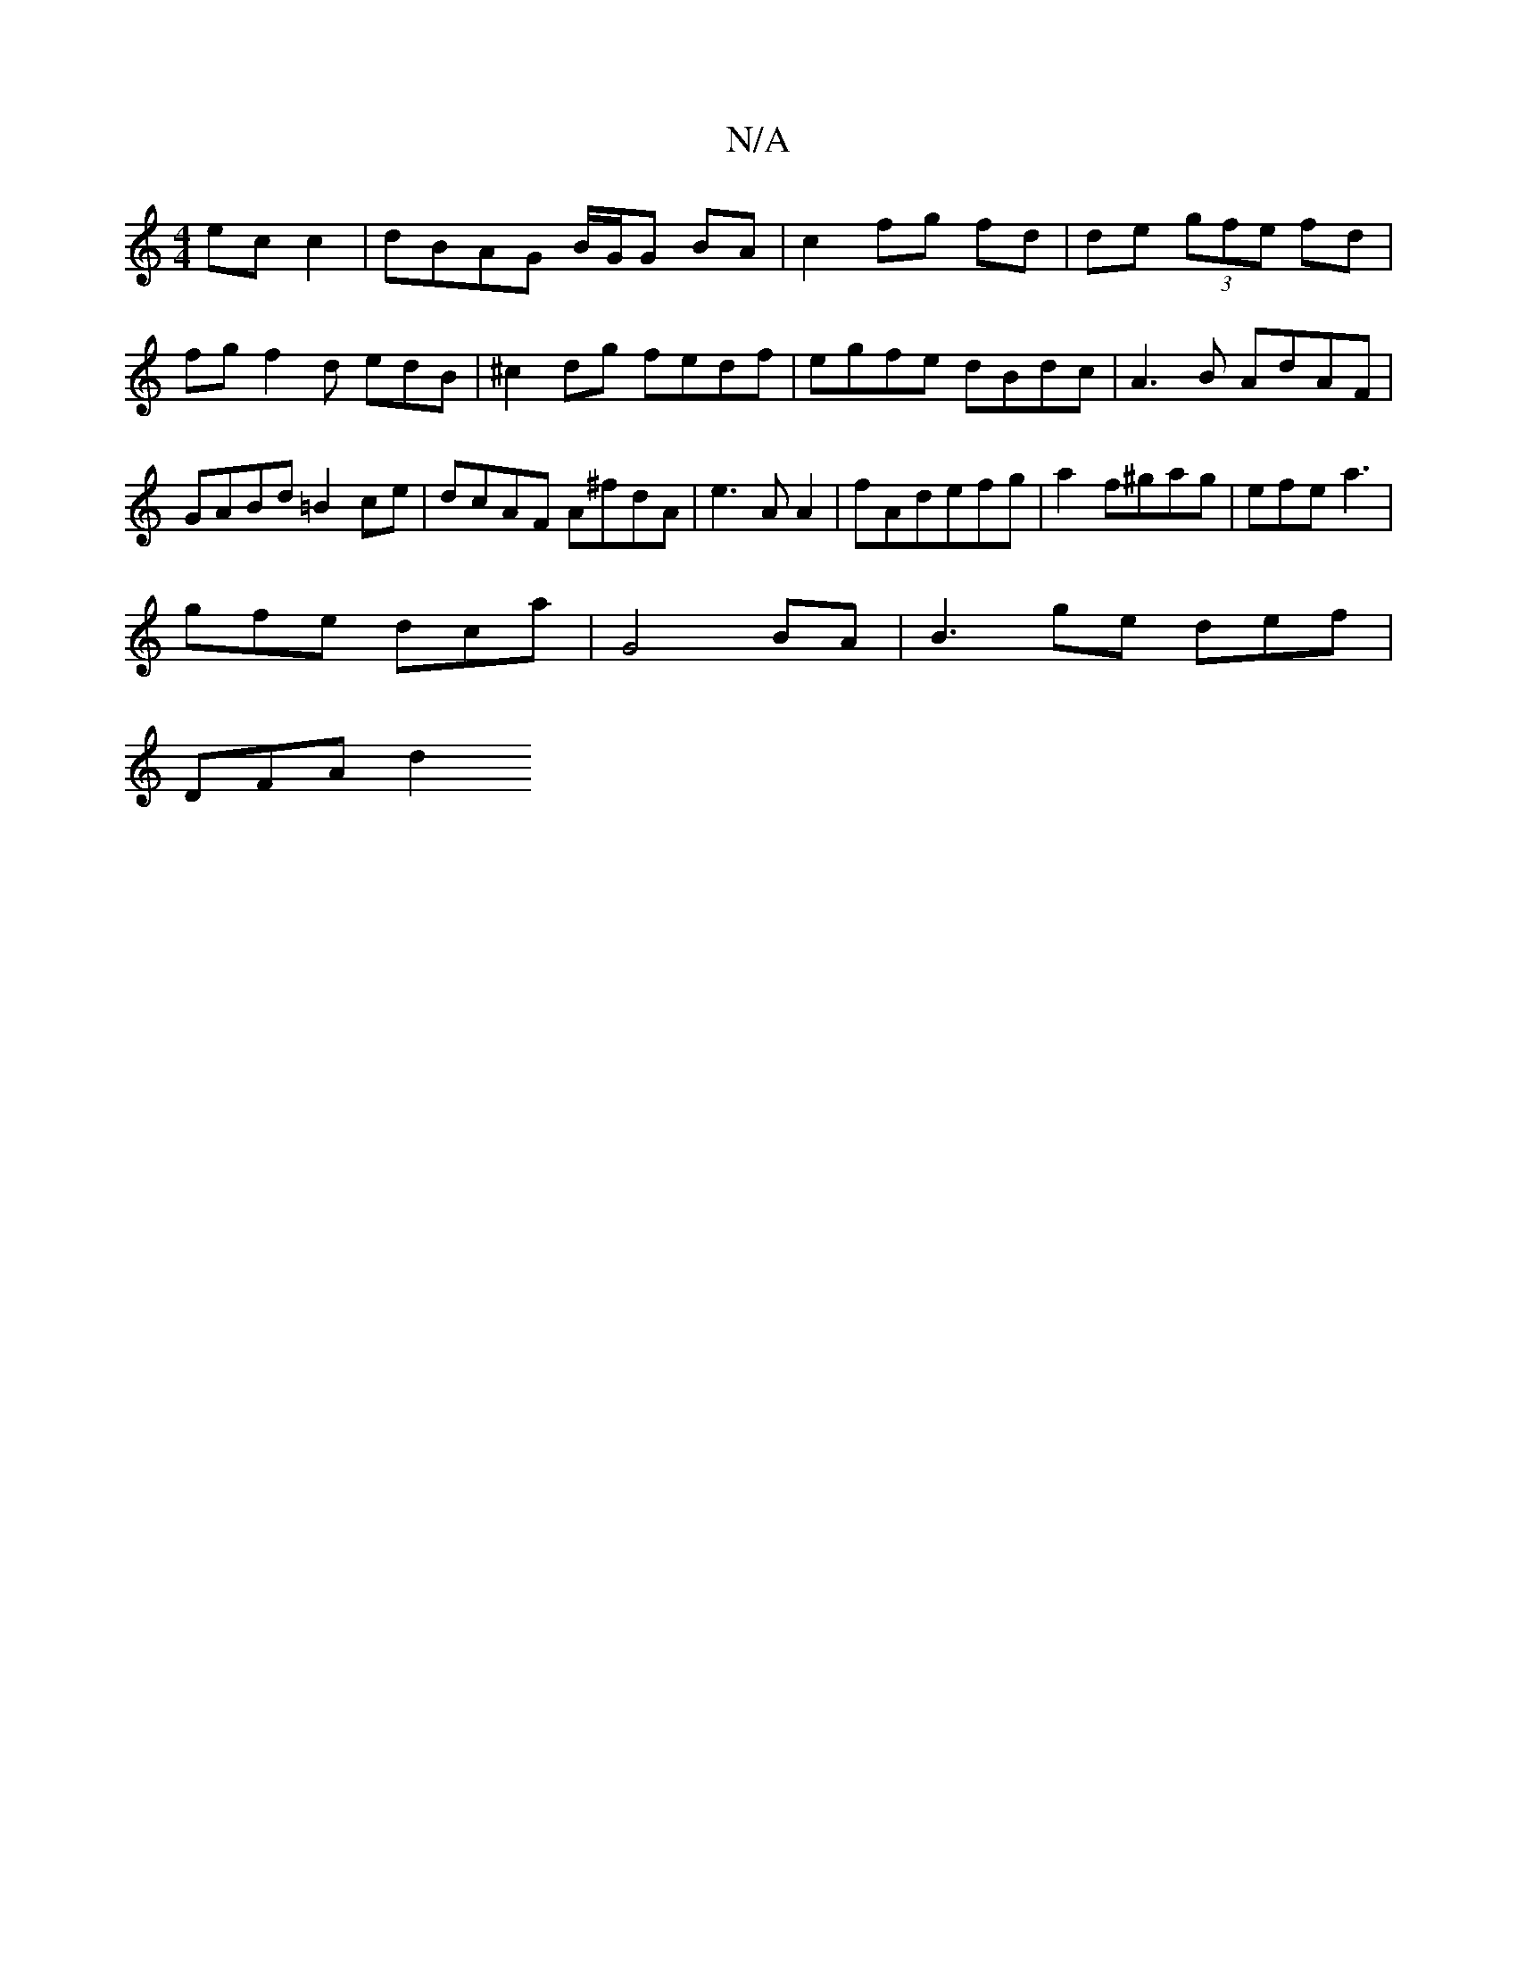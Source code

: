 X:1
T:N/A
M:4/4
R:N/A
K:Cmajor
ec c2 | dBAG B/G/G BA | c2 fg fd |de (3gfe fd |
fg f2 d edB | ^c2dg fedf | egfe dBdc | A3 B AdAF | GABd =B2ce | dcAF A^fdA | e3AA2 | fAdefg | a2 f^gag- | efe a3 |
gfe dca | G4 BA | B3 ge def |
DFA d2 